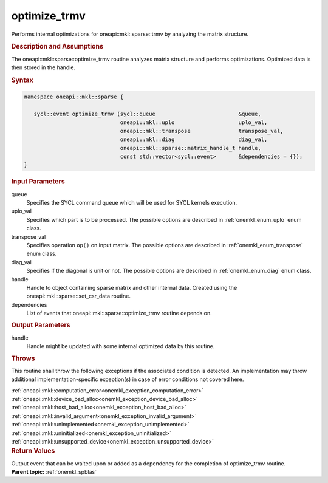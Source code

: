 .. SPDX-FileCopyrightText: 2019-2020 Intel Corporation
..
.. SPDX-License-Identifier: CC-BY-4.0

.. _onemkl_sparse_optimize_trmv:

optimize_trmv
=============

Performs internal optimizations for oneapi::mkl::sparse::trmv by analyzing
the matrix structure.

.. rubric:: Description and Assumptions

The oneapi::mkl::sparse::optimize_trmv routine analyzes matrix structure
and performs optimizations. Optimized data is then stored in
the handle.


.. rubric:: Syntax

.. code-block:: cpp

   namespace oneapi::mkl::sparse {

      sycl::event optimize_trmv (sycl::queue                          &queue,
                                 oneapi::mkl::uplo                    uplo_val,
                                 oneapi::mkl::transpose               transpose_val,
                                 oneapi::mkl::diag                    diag_val,
                                 oneapi::mkl::sparse::matrix_handle_t handle,
                                 const std::vector<sycl::event>       &dependencies = {});
   }

.. container:: section


   .. rubric:: Input Parameters


   queue
        Specifies the SYCL command queue which will be used for SYCL
        kernels execution.


   uplo_val
        Specifies which part is to be processed. The possible options are
        described in :ref:`onemkl_enum_uplo` enum class.


   transpose_val
         Specifies operation ``op()`` on input matrix. The possible options
         are described in :ref:`onemkl_enum_transpose` enum class.


   diag_val
            Specifies if the diagonal is unit or not. The possible options
            are described in :ref:`onemkl_enum_diag` enum class.


   handle
      Handle to object containing sparse matrix and other internal
      data. Created using the
      oneapi::mkl::sparse::set_csr_data routine.


   dependencies
       List of events that oneapi::mkl::sparse::optimize_trmv routine depends on.


.. container:: section

    .. rubric:: Output Parameters
         :class: sectiontitle

    handle
        Handle might be updated with some internal optimized data by this routine.

.. container:: section

    .. rubric:: Throws
       :class: sectiontitle

    This routine shall throw the following exceptions if the associated condition is detected.
    An implementation may throw additional implementation-specific exception(s)
    in case of error conditions not covered here.

    | :ref:`oneapi::mkl::computation_error<onemkl_exception_computation_error>`
    | :ref:`oneapi::mkl::device_bad_alloc<onemkl_exception_device_bad_alloc>`
    | :ref:`oneapi::mkl::host_bad_alloc<onemkl_exception_host_bad_alloc>`
    | :ref:`oneapi::mkl::invalid_argument<onemkl_exception_invalid_argument>`
    | :ref:`oneapi::mkl::unimplemented<onemkl_exception_unimplemented>`
    | :ref:`oneapi::mkl::uninitialized<onemkl_exception_uninitialized>`
    | :ref:`oneapi::mkl::unsupported_device<onemkl_exception_unsupported_device>`

.. container:: section

    .. rubric:: Return Values
       :class: sectiontitle

    Output event that can be waited upon or added as a
    dependency for the completion of optimize_trmv routine.


.. container:: familylinks


   .. container:: parentlink


      **Parent topic:** :ref:`onemkl_spblas`
